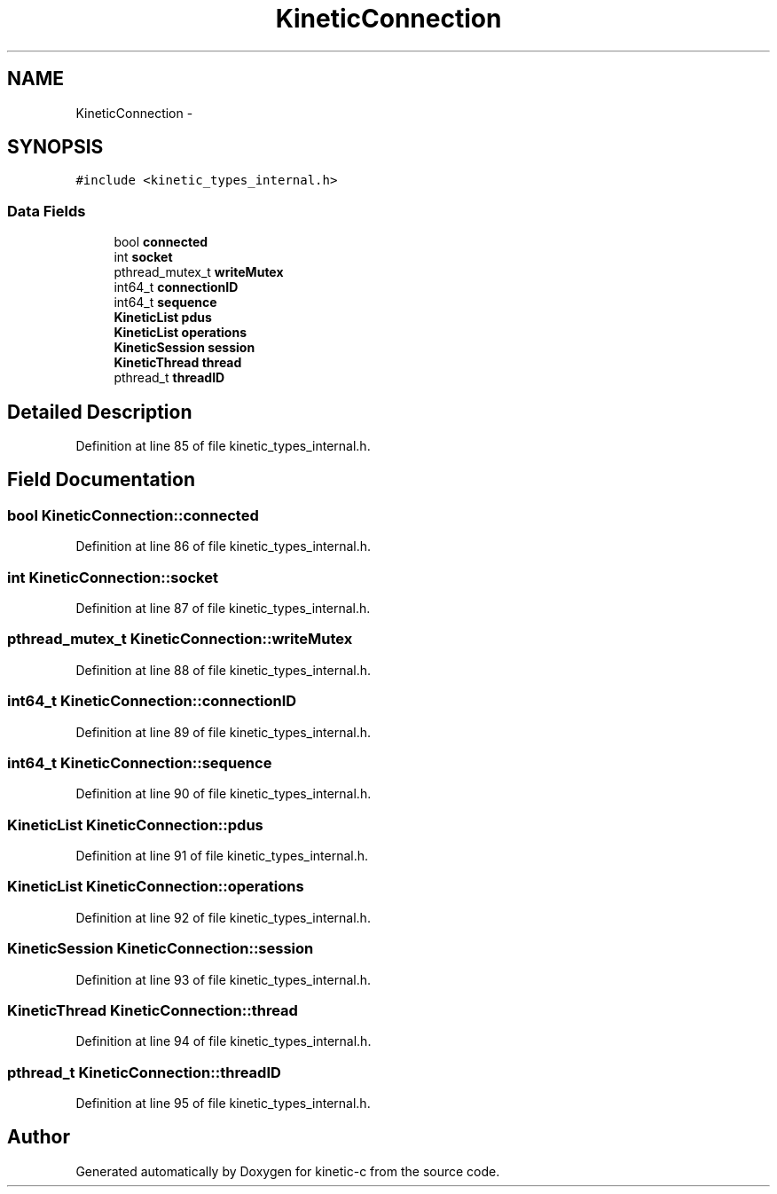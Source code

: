 .TH "KineticConnection" 3 "Thu Nov 13 2014" "Version v0.8.1-beta" "kinetic-c" \" -*- nroff -*-
.ad l
.nh
.SH NAME
KineticConnection \- 
.SH SYNOPSIS
.br
.PP
.PP
\fC#include <kinetic_types_internal\&.h>\fP
.SS "Data Fields"

.in +1c
.ti -1c
.RI "bool \fBconnected\fP"
.br
.ti -1c
.RI "int \fBsocket\fP"
.br
.ti -1c
.RI "pthread_mutex_t \fBwriteMutex\fP"
.br
.ti -1c
.RI "int64_t \fBconnectionID\fP"
.br
.ti -1c
.RI "int64_t \fBsequence\fP"
.br
.ti -1c
.RI "\fBKineticList\fP \fBpdus\fP"
.br
.ti -1c
.RI "\fBKineticList\fP \fBoperations\fP"
.br
.ti -1c
.RI "\fBKineticSession\fP \fBsession\fP"
.br
.ti -1c
.RI "\fBKineticThread\fP \fBthread\fP"
.br
.ti -1c
.RI "pthread_t \fBthreadID\fP"
.br
.in -1c
.SH "Detailed Description"
.PP 
Definition at line 85 of file kinetic_types_internal\&.h\&.
.SH "Field Documentation"
.PP 
.SS "bool KineticConnection::connected"

.PP
Definition at line 86 of file kinetic_types_internal\&.h\&.
.SS "int KineticConnection::socket"

.PP
Definition at line 87 of file kinetic_types_internal\&.h\&.
.SS "pthread_mutex_t KineticConnection::writeMutex"

.PP
Definition at line 88 of file kinetic_types_internal\&.h\&.
.SS "int64_t KineticConnection::connectionID"

.PP
Definition at line 89 of file kinetic_types_internal\&.h\&.
.SS "int64_t KineticConnection::sequence"

.PP
Definition at line 90 of file kinetic_types_internal\&.h\&.
.SS "\fBKineticList\fP KineticConnection::pdus"

.PP
Definition at line 91 of file kinetic_types_internal\&.h\&.
.SS "\fBKineticList\fP KineticConnection::operations"

.PP
Definition at line 92 of file kinetic_types_internal\&.h\&.
.SS "\fBKineticSession\fP KineticConnection::session"

.PP
Definition at line 93 of file kinetic_types_internal\&.h\&.
.SS "\fBKineticThread\fP KineticConnection::thread"

.PP
Definition at line 94 of file kinetic_types_internal\&.h\&.
.SS "pthread_t KineticConnection::threadID"

.PP
Definition at line 95 of file kinetic_types_internal\&.h\&.

.SH "Author"
.PP 
Generated automatically by Doxygen for kinetic-c from the source code\&.
